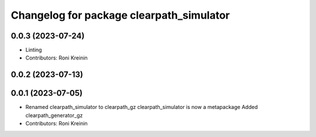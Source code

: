 ^^^^^^^^^^^^^^^^^^^^^^^^^^^^^^^^^^^^^^^^^
Changelog for package clearpath_simulator
^^^^^^^^^^^^^^^^^^^^^^^^^^^^^^^^^^^^^^^^^

0.0.3 (2023-07-24)
------------------
* Linting
* Contributors: Roni Kreinin

0.0.2 (2023-07-13)
------------------

0.0.1 (2023-07-05)
------------------
* Renamed clearpath_simulator to clearpath_gz
  clearpath_simulator is now a metapackage
  Added clearpath_generator_gz
* Contributors: Roni Kreinin
